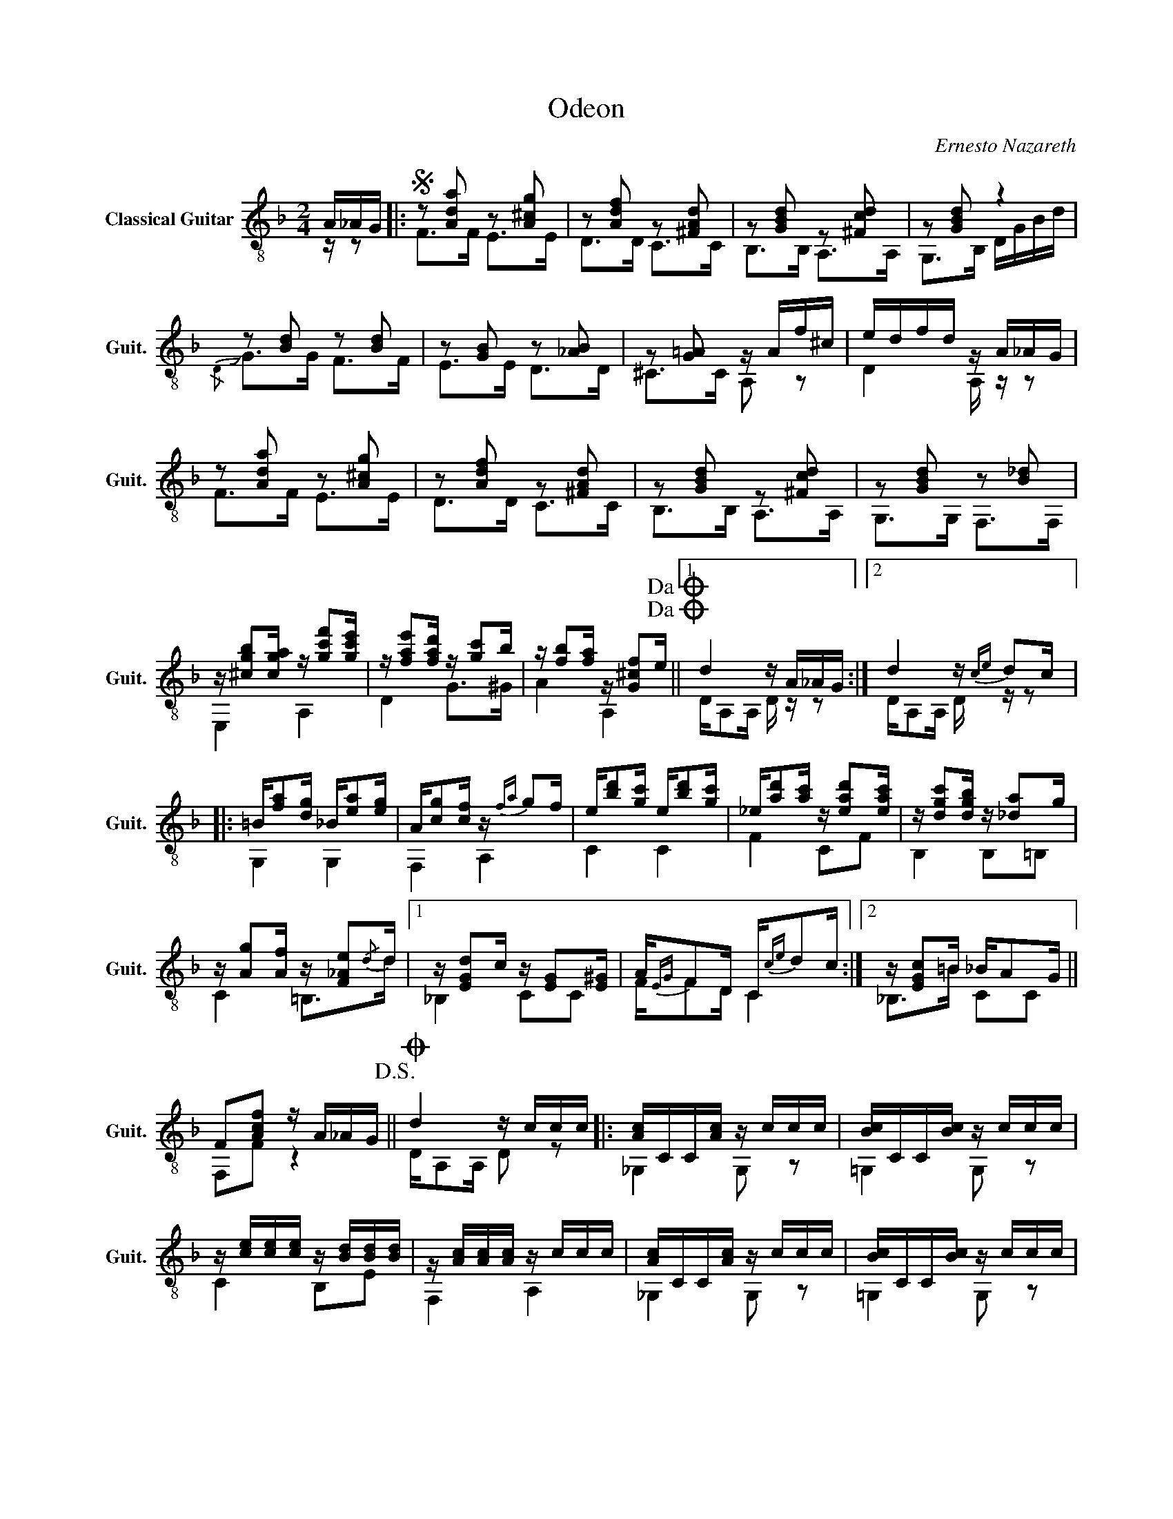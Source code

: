 X:1
T:Odeon
C:Ernesto Nazareth
Z:Hubaldo Mauricio
%%score ( 1 2 )
L:1/16
M:2/4
I:linebreak $
K:F
V:1 treble-8 nm="Classical Guitar" snm="Guit."
V:2 treble-8 
L:1/8
V:1
 A_AG |:S z2 [Ada]2 z2 [A^cg]2 | z2 [Adf]2 z2 [^FAd]2 | z2 [GBd]2 z2 [^Fcd]2 | z2 [GBd]2 z4 | %5
 z2 [Bd]2 z2 [Bd]2 | z2 [GB]2 z2 [_AB]2 | z2 [G!courtesy!=A]2 z Af^c | edfd z A_AG | %9
 z2 [Ada]2 z2 [A^cg]2 | z2 [Adf]2 z2 [^FAd]2 | z2 [GBd]2 z2 [^Fcd]2 | z2 [GBd]2 z2 [B_d]2 | %13
 z [^cgb]2[cga] z [gc'f']2[gc'e'] | z [fae']2[fad'] z [gc']2b | %15
 z [fb]2[fa] z [G^cf]2e!dacoda!!dacoda! ||1 d4 z A_AG :|2 d4 z{ce} d2c |: =B[fa]2[dg] _B[ea]2[eg] | %19
 A[cg]2[cf] z{fa} g2f | e[bd']2[gc'] e[bd']2[gc'] | _e[ad']2[ac'] z [ead']2[eac'] | %22
 z [dgc']2[dgb] z [_da]2g | z [Ag]2[Af] z [F_Ae]2{/d}d |1 z [EGd]2c z [EG]2[E^G] | %25
 A{EG}F2D C{ce}d2c :|2 z [EGc]2=B _BA2G || F2[Acf]2 z A_AG!D.S.! ||O d4 z ccc |: [Ac]CC[Ac] z ccc | %30
 [Bc]CC[Bc] z ccc | z [ce][ce][ce] z [Bd][Bd][Bd] | z [Ac][Ac][Ac] z ccc | [Ac]CC[Ac] z ccc | %34
 [Bc]CC[Bc] z ccc | z [Bea][Bea][Bea] z [Beg][Beg][Beg] | z [Ac][Ac][Ac] z aaa | %37
 z [c_eb][ceb][ceb] z [cea][cea][cea] | z [Bda][Bda][Bda] z [Bdg][Bdg][Bdg] | %39
 z [A^ca][Aca][Aca] z [Acg][Acg][Acg] | z [Adg][Adg][Adg] z [Adf][Adf][Adf] | %41
 z [_Ae][Ae][Ae] z [Ad][Ad][Ad] |1 z [FAc][FAc][FAc] z [FA][FA][FA] | %43
 z [FA][FA][FA] z [FG][FG][FG] | z [EG][EG][Gc] z ccc :|2 A,CFA cfac' || e'd'ac' beag | %47
{/f} [cf]2F2 z A_AG || [Ad]4 [fad']2 z2 |] %49
V:2
 z/ z |: F>F E>E | D>D C>C | B,>B, A,>A, | G,>B, D/G/B/d/ |{/D} !slide!G>G F>F | E>E D>D | %7
 ^C>C A, z | D2 A,/ z/ z | F>F E>E | D>D C>C | B,>B, A,>A, | G,>G, F,>F, | E,2 A,2 | D2 G>^G | %15
 A2 A,2 ||1 D/A,A,/ D/ z/ z :|2 D/A,A,/ D/ z/ z |: G,2 G,2 | F,2 A,2 | C2 C2 | F2 CF | B,2 B,=B, | %23
 C2 =B,>d |1 !courtesy!_B,2 CC | F/FD/ C2 :|2 !courtesy!_B,>=B CC || F,F z2 || D/A,A,/ D z |: %29
 _G,2 G, z | !courtesy!=G,2 G, z | C2 B,E | F,2 A,2 | _G,2 G, z | !courtesy!=G,2 G, z | C2 B,2 | %36
 F,2 A,F | _G2 G2 | G,2 G,D | E,2 G,A, | D2 F,2 | =B,2 B,F |1 C2 CC | =B,2 B,B, | %44
 !courtesy!_B,>E B, z :|2 z2 z2 || z2 z2 | AF z2 || D/A,A,/ C z |] %49


